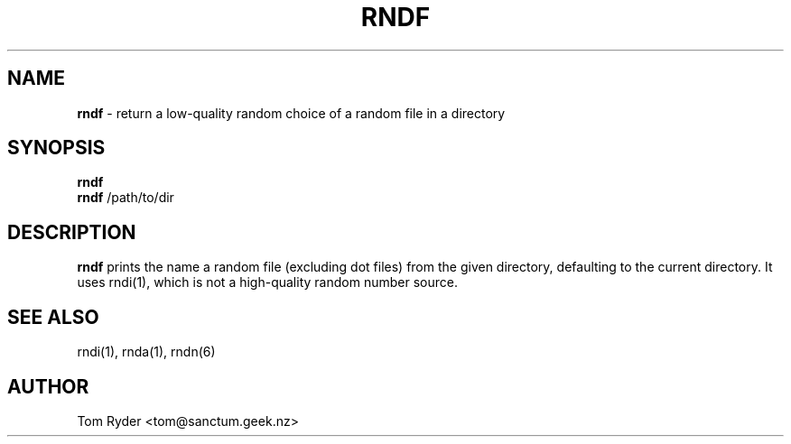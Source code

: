 .TH RNDF 1 "August 2016" "Manual page for rndf"
.SH NAME
.B rndf
\- return a low-quality random choice of a random file in a directory
.SH SYNOPSIS
.B rndf
.br
.B rndf
/path/to/dir
.br
.SH DESCRIPTION
.B rndf
prints the name a random file (excluding dot files) from the given directory,
defaulting to the current directory. It uses rndi(1), which is not a
high-quality random number source.
.SH SEE ALSO
rndi(1), rnda(1), rndn(6)
.SH AUTHOR
Tom Ryder <tom@sanctum.geek.nz>
